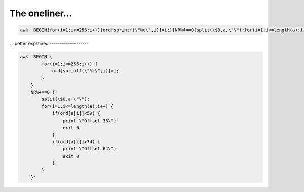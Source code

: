 The oneliner...
--------------
.. code-block:: bash
    
    awk 'BEGIN{for(i=1;i<=256;i++){ord[sprintf(\"%c\",i)]=i;}}NR%4==0{split(\$0,a,\"\");for(i=1;i<=length(a);i++){if(ord[a[i]]<59){print \"Offset 33\";  exit 0}if(ord[a[i]]>74){print \"Offset 64\";exit 0}}}'

.
..better explained
-------------------

.. code-block:: bash
    
    awk 'BEGIN { 
            for(i=1;i<=256;i++) {
                ord[sprintf(\"%c\",i)]=i;
            }
        }
        NR%4==0 {
            split(\$0,a,\"\");
            for(i=1;i<=length(a);i++) {
                if(ord[a[i]]<59) {
                    print \"Offset 33\";
                    exit 0
                }
                if(ord[a[i]]>74) {
                    print \"Offset 64\";
                    exit 0
                }
            }
        }'
